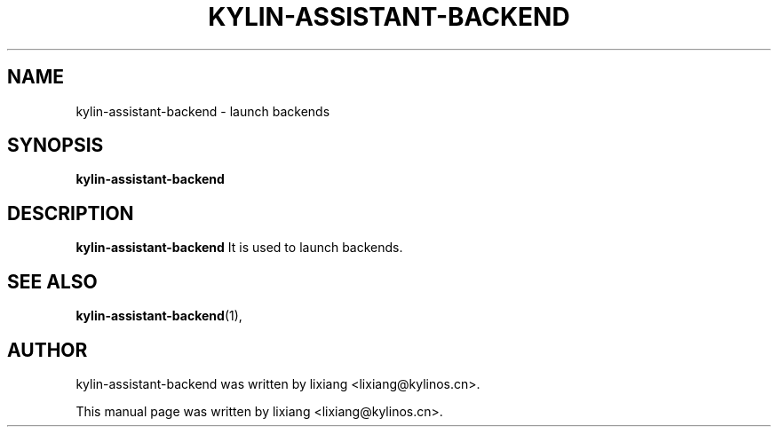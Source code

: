 .\" Hey, EMACS: -*- nroff -*-
.TH KYLIN-ASSISTANT-BACKEND 1 "22 DEC 2017"
.\" Please adjust this date whenever revising the manpage.
.SH NAME
kylin-assistant-backend \- launch backends
.SH SYNOPSIS
.B kylin-assistant-backend
.SH DESCRIPTION
.B kylin-assistant-backend
It is used to launch backends.
.PP
.SH SEE ALSO
.BR kylin-assistant-backend (1),
.br
.SH AUTHOR
kylin-assistant-backend was written by lixiang <lixiang@kylinos.cn>.
.PP
This manual page was written by lixiang <lixiang@kylinos.cn>.


